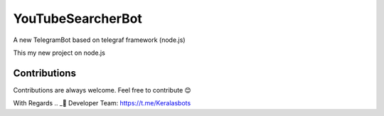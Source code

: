 YouTubeSearcherBot
==================

A new TelegramBot based on telegraf framework (node.js)

This my new project on node.js

Contributions
-------------

Contributions are always welcome. Feel free to contribute 😊


With Regards 
.. _👷 Developer Team: 
https://t.me/Keralasbots
